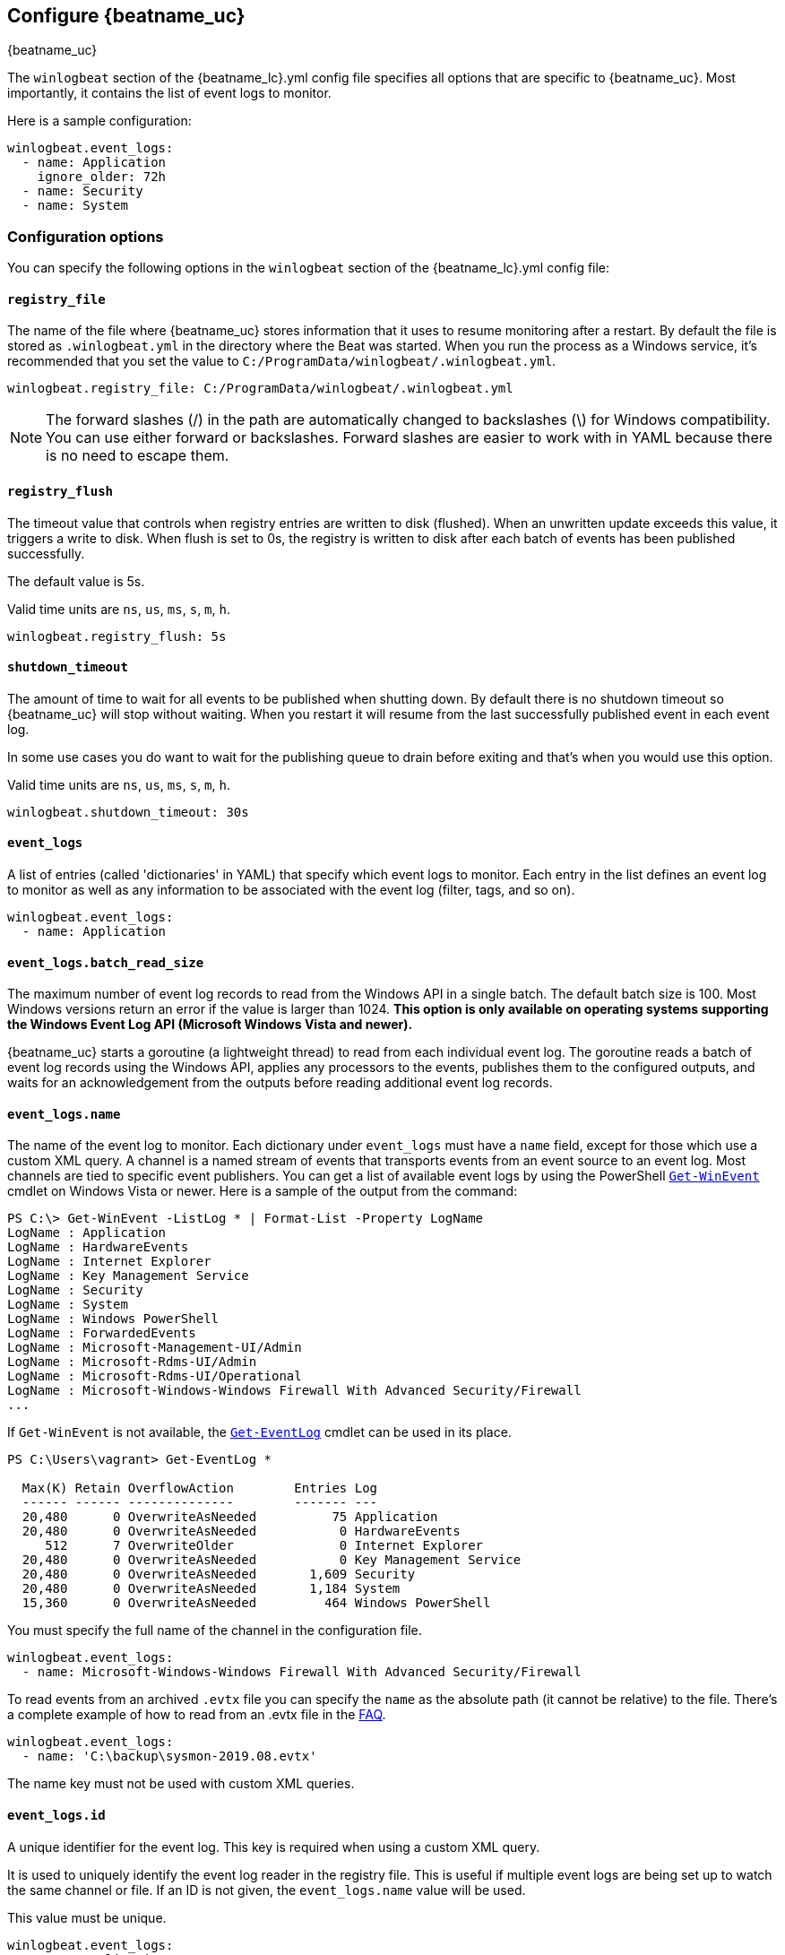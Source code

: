 :vista_and_newer: This option is only available on operating systems +
  supporting the Windows Event Log API (Microsoft Windows Vista and newer).

[[configuration-winlogbeat-options]]
== Configure {beatname_uc}

++++
<titleabbrev>{beatname_uc}</titleabbrev>
++++

The `winlogbeat` section of the +{beatname_lc}.yml+ config file specifies all options that are specific to {beatname_uc}.
Most importantly, it contains the list of event logs to monitor.

Here is a sample configuration:

[source,yaml]
--------------------------------------------------------------------------------
winlogbeat.event_logs:
  - name: Application
    ignore_older: 72h
  - name: Security
  - name: System
--------------------------------------------------------------------------------

[float]
=== Configuration options

You can specify the following options in the `winlogbeat` section of the +{beatname_lc}.yml+ config file:

[float]
==== `registry_file`

The name of the file where {beatname_uc} stores information that it uses to resume
monitoring after a restart. By default the file is stored as `.winlogbeat.yml`
in the directory where the Beat was started. When you run the process as a
Windows service, it's recommended that you set the value to
`C:/ProgramData/winlogbeat/.winlogbeat.yml`.

[source,yaml]
--------------------------------------------------------------------------------
winlogbeat.registry_file: C:/ProgramData/winlogbeat/.winlogbeat.yml
--------------------------------------------------------------------------------

NOTE: The forward slashes (/) in the path are automatically changed to
backslashes (\) for Windows compatibility. You can use either forward or
backslashes. Forward slashes are easier to work with in YAML because there is no
need to escape them.

[float]
==== `registry_flush`

The timeout value that controls when registry entries are written to disk
(flushed). When an unwritten update exceeds this value, it triggers a write
to disk. When flush is set to 0s, the registry is written to disk after each
batch of events has been published successfully.

The default value is 5s.

Valid time units are `ns`, `us`, `ms`, `s`, `m`, `h`.

[source,yaml]
--------------------------------------------------------------------------------
winlogbeat.registry_flush: 5s
--------------------------------------------------------------------------------

[float]
==== `shutdown_timeout`

The amount of time to wait for all events to be published when shutting down.
By default there is no shutdown timeout so {beatname_uc} will stop without waiting.
When you restart it will resume from the last successfully published event in
each event log.

In some use cases you do want to wait for the publishing queue to drain before
exiting and that's when you would use this option.

Valid time units are `ns`, `us`, `ms`, `s`, `m`, `h`.

[source,yaml]
--------------------------------------------------------------------------------
winlogbeat.shutdown_timeout: 30s
--------------------------------------------------------------------------------

[float]
==== `event_logs`

A list of entries (called 'dictionaries' in YAML) that specify which event logs
to monitor. Each entry in the list defines an event log to monitor as well as
any information to be associated with the event log (filter, tags, and so on).

[source,yaml]
--------------------------------------------------------------------------------
winlogbeat.event_logs:
  - name: Application
--------------------------------------------------------------------------------

[float]
==== `event_logs.batch_read_size`

The maximum number of event log records to read from the Windows API in a single
batch. The default batch size is 100. Most Windows versions return an error if
the value is larger than 1024. *{vista_and_newer}*

{beatname_uc} starts a goroutine (a lightweight thread) to read from each
individual event log. The goroutine reads a batch of event log records using the
Windows API, applies any processors to the events, publishes them to the
configured outputs, and waits for an acknowledgement from the outputs before
reading additional event log records.

[float]
[[configuration-winlogbeat-options-event_logs-name]]
==== `event_logs.name`

The name of the event log to monitor. Each dictionary under `event_logs` must
have a `name` field, except for those which use a custom XML query.
A channel is a named stream of events that transports events from an event
source to an event log. Most channels are tied to specific event publishers.
You can get a list of available event logs by using the PowerShell
https://learn.microsoft.com/en-us/powershell/module/microsoft.powershell.diagnostics/get-winevent[`Get-WinEvent`] cmdlet
on Windows Vista or newer. Here is a sample of the output from the command:

[source,sh]
--------------------------------------------------------------------------------
PS C:\> Get-WinEvent -ListLog * | Format-List -Property LogName
LogName : Application
LogName : HardwareEvents
LogName : Internet Explorer
LogName : Key Management Service
LogName : Security
LogName : System
LogName : Windows PowerShell
LogName : ForwardedEvents
LogName : Microsoft-Management-UI/Admin
LogName : Microsoft-Rdms-UI/Admin
LogName : Microsoft-Rdms-UI/Operational
LogName : Microsoft-Windows-Windows Firewall With Advanced Security/Firewall
...
--------------------------------------------------------------------------------

If `Get-WinEvent` is not available, the https://learn.microsoft.com/en-us/powershell/module/microsoft.powershell.management/get-eventlog[`Get-EventLog`] cmdlet can be used in its
place.

[source,sh]
--------------------------------------------------------------------------------
PS C:\Users\vagrant> Get-EventLog *

  Max(K) Retain OverflowAction        Entries Log
  ------ ------ --------------        ------- ---
  20,480      0 OverwriteAsNeeded          75 Application
  20,480      0 OverwriteAsNeeded           0 HardwareEvents
     512      7 OverwriteOlder              0 Internet Explorer
  20,480      0 OverwriteAsNeeded           0 Key Management Service
  20,480      0 OverwriteAsNeeded       1,609 Security
  20,480      0 OverwriteAsNeeded       1,184 System
  15,360      0 OverwriteAsNeeded         464 Windows PowerShell
--------------------------------------------------------------------------------

You must specify the full name of the channel in the configuration file.

[source,yaml]
--------------------------------------------------------------------------------
winlogbeat.event_logs:
  - name: Microsoft-Windows-Windows Firewall With Advanced Security/Firewall
--------------------------------------------------------------------------------

To read events from an archived `.evtx` file you can specify the `name` as the
absolute path (it cannot be relative) to the file. There's a complete example
of how to read from an .evtx file in the <<reading-from-evtx,FAQ>>.

[source,yaml]
--------------------------------------------------------------------------------
winlogbeat.event_logs:
  - name: 'C:\backup\sysmon-2019.08.evtx'
--------------------------------------------------------------------------------

The name key must not be used with custom XML queries.

[float]
==== `event_logs.id`

A unique identifier for the event log. This key is required when using a custom
XML query.

It is used to uniquely identify the event log reader in the registry file. This is
useful if multiple event logs are being set up to watch the same channel or file. If an
ID is not given, the `event_logs.name` value will be used.

This value must be unique.

[source,yaml]
--------------------------------------------------------------------------------
winlogbeat.event_logs:
  - name: Application
    id: application-logs
    ignore_older: 168h
--------------------------------------------------------------------------------

[float]
==== `event_logs.ignore_older`

If this option is specified, {beatname_uc} filters events that are older than the
specified amount of time. Valid time units are "ns", "us" (or "µs"), "ms", "s",
"m", "h". This option is useful when you are beginning to monitor an event log
that contains older records that you would like to ignore. This field is
optional.

[source,yaml]
--------------------------------------------------------------------------------
winlogbeat.event_logs:
  - name: Application
    ignore_older: 168h
--------------------------------------------------------------------------------

[float]
==== `event_logs.forwarded`

A boolean flag to indicate that the log contains only events collected from
remote hosts using the Windows Event Collector. The value defaults to true for
the ForwardedEvents log and false for any other log. *{vista_and_newer}*

This settings allows {beatname_uc} to optimize reads for forwarded events that are
already rendered. When the value is true {beatname_uc} does not attempt to render
the event using message files from the host computer. The Windows Event
Collector subscription should be configured to use the "RenderedText" format
(this is the default) to ensure that the events are distributed with messages
and descriptions.

[float]
==== `event_logs.event_id`

A whitelist and blacklist of event IDs. The value is a comma-separated list. The
accepted values are single event IDs to include (e.g. 4624), a range of event
IDs to include (e.g. 4700-4800), single event IDs to exclude (e.g. -4735),
and a range of event IDs to exclude (e.g. -4701-4710).
*{vista_and_newer}*

[source,yaml]
--------------------------------------------------------------------------------
winlogbeat.event_logs:
  - name: Security
    event_id: 4624, 4625, 4700-4800, -4735, -4701-4710
--------------------------------------------------------------------------------

[WARNING]
=======================================
If you specify more than 22 query conditions (event IDs or event ID ranges), some
versions of Windows will prevent {beatname_uc} from reading the event log due to
limits in the query system. If this occurs a similar warning as shown below will
be logged by {beatname_uc}, and it will continue processing data from other event
logs.

`WARN EventLog[Application] Open() error. No events will be read from this
source. The specified query is invalid.`

In some cases, the limit may be lower than 22 conditions. For instance, using a
mixture of ranges and single event IDs, along with an additional parameter such
as `ignore older`, results in a limit of 21 conditions.

If you have more than 22 conditions, you can workaround this Windows limitation
by using a drop_event[drop-event] processor to do the filtering after
{beatname_uc} has received the events from Windows. The filter shown below is
equivalent to `event_id: 903, 1024, 4624` but can be expanded beyond 22
event IDs.

[source,yaml]
--------------------------------------------------------------------------------
winlogbeat.event_logs:
  - name: Security
    processors:
      - drop_event.when.not.or:
        - equals.winlog.event_id: 903
        - equals.winlog.event_id: 1024
        - equals.winlog.event_id: 4624
--------------------------------------------------------------------------------

=======================================

[float]
==== `event_logs.language`

The language ID the events will be rendered in. The language will be forced regardless
of the system language. A complete list of language IDs can be found
https://docs.microsoft.com/en-us/openspecs/windows_protocols/ms-lcid/a9eac961-e77d-41a6-90a5-ce1a8b0cdb9c[here].
It defaults to `0`, which indicates to use the system language.

[source,yaml]
--------------------------------------------------------------------------------
winlogbeat.event_logs:
  - name: Security
    event_id: 4624, 4625, 4700-4800, -4735
    language: 0x0409 # en-US
--------------------------------------------------------------------------------

[float]
==== `event_logs.level`

A list of event levels to include. The value is a comma-separated list of
levels. *{vista_and_newer}*

[cols="2*", options="header"]
|===
|Level
|Value

|critical, crit
|1

|error, err
|2

|warning, warn
|3

|information, info
|0 or 4

|verbose
|5
|===

[source,yaml]
--------------------------------------------------------------------------------
winlogbeat.event_logs:
  - name: Security
    level: critical, error, warning
--------------------------------------------------------------------------------

[float]
==== `event_logs.provider`

A list of providers (source names) to include. The value is a YAML list.
*{vista_and_newer}*

[source,yaml]
--------------------------------------------------------------------------------
winlogbeat.event_logs:
  - name: Application
    provider:
      - Application Error
      - Application Hang
      - Windows Error Reporting
      - EMET
--------------------------------------------------------------------------------

You can obtain a list of providers associated with a log by using PowerShell.
Here is an example showing the providers associated with the Security log.

[source,sh]
--------------------------------------------------------------------------------
PS C:\> (Get-WinEvent -ListLog Security).ProviderNames
DS
LSA
SC Manager
Security
Security Account Manager
ServiceModel 4.0.0.0
Spooler
TCP/IP
VSSAudit
Microsoft-Windows-Security-Auditing
Microsoft-Windows-Eventlog
--------------------------------------------------------------------------------

[float]
==== `event_logs.xml_query`

Provide a custom XML query. This option is mutually exclusive with the `name`, `event_id`,
`ignore_older`, `level`, and `provider` options. These options should be included in
the XML query directly. Furthermore, an `id` must be provided. Custom XML queries
provide more flexibility and advanced options than the simpler query options in {beatname_uc}.
*{vista_and_newer}*

Here is a configuration which will collect DHCP server events from multiple channels:

[source,yaml]
--------------------------------------------------------------------------------
winlogbeat.event_logs:
  - id: dhcp-server-logs
    xml_query: >
      <QueryList>
        <Query Id="0" Path="DhcpAdminEvents">
          <Select Path="DhcpAdminEvents">*</Select>
          <Select Path="Microsoft-Windows-Dhcp-Server/FilterNotifications">*</Select>
          <Select Path="Microsoft-Windows-Dhcp-Server/Operational">*</Select>
        </Query>
      </QueryList>
--------------------------------------------------------------------------------

XML queries may also be created in Windows Event Viewer using custom views. The query
can be created using a graphical interface and the corresponding XML can be
retrieved from the XML tab.

[float]
==== `event_logs.include_xml`

Boolean option that controls if the raw XML representation of an event is
included in the data sent by {beatname_uc}. The default is false.
*{vista_and_newer}*

The XML representation of the event is useful for troubleshooting purposes. The
data in the fields reported by {beatname_uc} can be compared to the data in the XML
to diagnose problems.

Example:

[source,yaml]
--------------------------------------------------------------------------------
winlogbeat.event_logs:
  - name: Microsoft-Windows-Windows Defender/Operational
    include_xml: true
--------------------------------------------------------------------------------

[float]
==== `event_logs.tags`

A list of tags that the Beat includes in the `tags` field of each published
event. Tags make it easy to select specific events in Kibana or apply
conditional filtering in Logstash. These tags will be appended to the list of
tags specified in the general configuration.

Example:

[source,yaml]
--------------------------------------------------------------------------------
winlogbeat.event_logs:
  - name: CustomLog
    tags: ["web"]
--------------------------------------------------------------------------------

[float]
[[winlogbeat-configuration-fields]]
==== `event_logs.fields`

Optional fields that you can specify to add additional information to the
output. For example, you might add fields that you can use for filtering event
data. Fields can be scalar values, arrays, dictionaries, or any nested
combination of these. By default, the fields that you specify here will be
grouped under a `fields` sub-dictionary in the output document. To store the
custom fields as top-level fields, set the `fields_under_root` option to true.
If a duplicate field is declared in the general configuration, then its value
will be overwritten by the value declared here.

[source,yaml]
--------------------------------------------------------------------------------
winlogbeat.event_logs:
  - name: CustomLog
    fields:
      customer_id: 51415432
--------------------------------------------------------------------------------

[float]
==== `event_logs.fields_under_root`

If this option is set to true, the custom <<winlogbeat-configuration-fields,fields>>
are stored as top-level fields in the output document instead of being grouped
under a `fields` sub-dictionary. If the custom field names conflict with other
field names added by {beatname_uc}, then the custom fields overwrite the other
fields.

[float]
==== `event_logs.processors`

A list of processors to apply to the data generated by the event log.

See <<filtering-and-enhancing-data>> for information about specifying
processors in your config.

[float]
==== `event_logs.index`

If present, this formatted string overrides the index for events from this
event log (for elasticsearch outputs), or sets the `raw_index` field of the event's
metadata (for other outputs). This string can only refer to the agent name and
version and the event timestamp; for access to dynamic fields, use
`output.elasticsearch.index` or a processor.

Example value: `"%{[agent.name]}-myindex-%{+yyyy.MM.dd}"` might
expand to `"winlogbeat-myindex-2019.12.13"`.

[float]
==== `event_logs.keep_null`

If this option is set to true, fields with `null` values will be published in
the output document. By default, `keep_null` is set to `false`.

[float]
==== `event_logs.no_more_events`

The action that the event log reader should take when it receives a signal from
Windows that there are no more events to read. It can either `wait` for more
events to be written (the default behavior) or it can `stop`. The overall
{beatname_uc} process will stop when all of the individual event log readers have
stopped. *{vista_and_newer}*

Setting `no_more_events` to `stop` is useful when reading from archived event
log files where you want to read the whole file then exit. There's a complete
example of how to read from an `.evtx` file in the <<reading-from-evtx,FAQ>>.

[float]
==== `event_logs.api`

This selects the event log reader implementation that is used to read events
from the Windows APIs. You should only set this option when testing experimental
features. When the value is set to `wineventlog-experimental` Winlogbeat will
replace the default event log reader with the **experimental** implementation.
We are evaluating this implementation to see if it can provide increased
performance and reduce CPU usage. *{vista_and_newer}*

[source,yaml]
--------------------------------------------------------------------------------
winlogbeat.event_logs:
  - name: ForwardedEvents
    api: wineventlog-experimental
--------------------------------------------------------------------------------

There are a few notable differences in the events:

* Events that contained data under `winlog.user_data` will now have it under
  `winlog.event_data`.
* Setting `include_xml: true` has no effect.


[float]
==== `overwrite_pipelines`

By default Ingest pipelines are not updated if a pipeline with the same ID
already exists. If this option is enabled Winlogbeat overwrites pipelines
every time a new Elasticsearch connection is established.

The default value is `false`.
